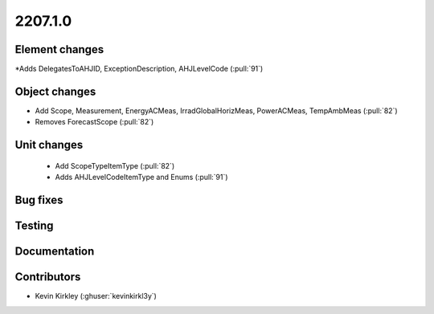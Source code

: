 
.. _whatsnew_220710:

2207.1.0
--------

Element changes
~~~~~~~~~~~~~~~
*Adds DelegatesToAHJID, ExceptionDescription, AHJLevelCode (:pull:`91`)

Object changes
~~~~~~~~~~~~~~
* Add Scope, Measurement, EnergyACMeas, IrradGlobalHorizMeas, PowerACMeas, TempAmbMeas (:pull:`82`)
* Removes ForecastScope (:pull:`82`)

Unit changes
~~~~~~~~~~~~
 * Add ScopeTypeItemType (:pull:`82`)
 * Adds AHJLevelCodeItemType and Enums (:pull:`91`)

Bug fixes
~~~~~~~~~


Testing
~~~~~~~



Documentation
~~~~~~~~~~~~~


Contributors
~~~~~~~~~~~~
* Kevin Kirkley (:ghuser:`kevinkirkl3y`)

